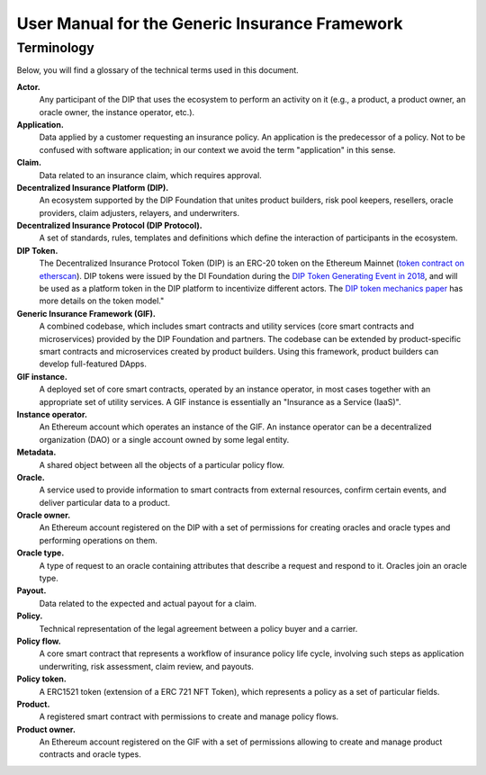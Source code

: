 ﻿.. _rst_table_of_contents:

###############################################
User Manual for the Generic Insurance Framework
###############################################

Terminology
###########

Below, you will find a glossary of the technical terms used in this document.

**Actor.** 
    Any participant of the DIP that uses the ecosystem to perform an activity on it (e.g., a product, a product owner, an oracle owner, the instance operator, etc.).

**Application.**
    Data applied by a customer requesting an insurance policy. An application is the predecessor of a policy. Not to be confused with software application; in our context we avoid the term "application" in this sense.

**Claim.**
    Data related to an insurance claim, which requires approval.

**Decentralized Insurance Platform (DIP).**
    An ecosystem supported by the DIP Foundation that unites product builders, risk pool keepers, resellers, oracle providers, claim adjusters, relayers, and underwriters.

**Decentralized Insurance Protocol (DIP Protocol).**
    A set of standards, rules, templates and definitions which define the interaction of participants in the ecosystem.
    
**DIP Token.**
    The Decentralized Insurance Protocol Token (DIP) is an ERC-20 token on the Ethereum Mainnet (`token contract on etherscan <https://etherscan.io/token/0xc719d010b63e5bbf2c0551872cd5316ed26acd83>`_). DIP tokens were issued by the DI Foundation during the `DIP Token Generating Event in 2018 <https://blog.etherisc.com/etherisc-dip-token-generating-event-is-finished-summary-and-next-steps-2bd0bdda3686>`_, and will be used as a platform token in the DIP platform to incentivize different actors. The `DIP token mechanics paper <https://etherisc.com/files/token_mechanics_1.0_en.pdf>`_ has more details on the token model."

**Generic Insurance Framework (GIF).**
    A combined codebase, which includes smart contracts and utility services (core smart contracts and microservices) provided by the DIP Foundation and partners. The codebase can be extended by product-specific smart contracts and microservices created by product builders. Using this framework, product builders can develop full-featured DApps.

**GIF instance.** 
    A deployed set of core smart contracts, operated by an instance operator, in most cases together with an appropriate set of utility services. A GIF instance is essentially an "Insurance as a Service (IaaS)".

**Instance operator.** 
    An Ethereum account which operates an instance of the GIF. An instance operator can be a decentralized organization (DAO) or a single account owned by some legal entity.

**Metadata.**
    A shared object between all the objects of a particular policy flow.

**Oracle.**
    A service used to provide information to smart contracts from external resources, confirm certain events, and deliver particular data to a product.

**Oracle owner.**
    An Ethereum account registered on the DIP with a set of permissions for creating oracles and oracle types and performing operations on them.

**Oracle type.**
    A type of request to an oracle containing attributes that describe a request and respond to it. Oracles join an oracle type.

**Payout.**
    Data related to the expected and actual payout for a claim.

**Policy.**
    Technical representation of the legal agreement between a policy buyer and a carrier.

**Policy flow.**
    A core smart contract that represents a workflow of insurance policy life cycle, involving such steps as application underwriting, risk assessment, claim review, and payouts.

**Policy token.**
    A ERC1521 token (extension of a ERC 721 NFT Token), which represents a policy as a set of particular fields.

**Product.**
    A registered smart contract with permissions to create and manage policy flows.

**Product owner.**
    An Ethereum account registered on the GIF with a set of permissions allowing to create and manage product contracts and oracle types.
